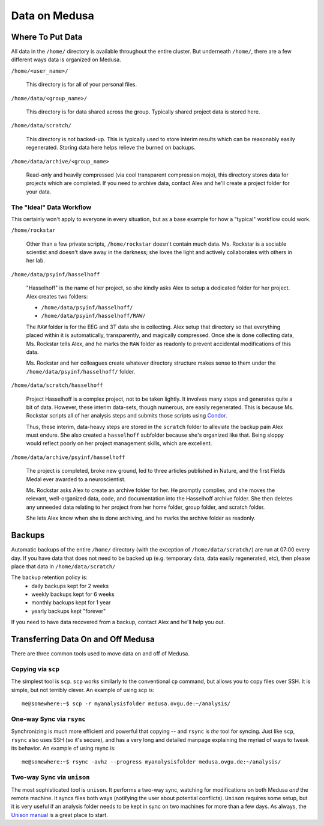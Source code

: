 .. -*- mode: rst; fill-column: 79 -*-
.. ex: set sts=4 ts=4 sw=4 et tw=79:

**************
Data on Medusa
**************

Where To Put Data
=================
All data in the ``/home/`` directory is available throughout the entire cluster.
But underneath ``/home/``, there are a few different ways data is organized on
Medusa.

``/home/<user_name>/``

    This directory is for all of your personal files.

``/home/data/<group_name>/``

    This directory is for data shared across the group. Typically shared project
    data is stored here.

``/home/data/scratch/``

    This directory is not backed-up. This is typically used to store interim
    results which can be reasonably easily regenerated. Storing data here helps
    relieve the burned on backups.

``/home/data/archive/<group_name>``

    Read-only and heavily compressed (via cool transparent compression mojo),
    this directory stores data for projects which are completed. If you need to
    archive data, contact Alex and he'll create a project folder for your data.

The "Ideal" Data Workflow
-------------------------
This certainly won't apply to everyone in every situation, but as a base example
for how a "typical" workflow could work.

``/home/rockstar``

  Other than a few private scripts, ``/home/rockstar`` doesn't contain much
  data. Ms. Rockstar is a sociable scientist and doesn't slave away in the
  darkness; she loves the light and actively collaborates with others in her lab.

``/home/data/psyinf/hasselhoff``

  "Hasselhoff" is the name of her project, so she kindly asks Alex to setup a
  dedicated folder for her project. Alex creates two folders:

  * ``/home/data/psyinf/hasselhoff/``
  * ``/home/data/psyinf/hasselhoff/RAW/``

  The ``RAW`` folder is for the EEG and 3T data she is collecting. Alex setup
  that directory so that everything placed within it is automatically,
  transparently, and magically compressed. Once she is done collecting data,
  Ms. Rockstar tells Alex, and he marks the ``RAW`` folder as readonly to
  prevent accidental modifications of this data.

  Ms. Rockstar and her colleagues create whatever directory structure makes
  sense to them under the ``/home/data/psyinf/hasselhoff/`` folder.

``/home/data/scratch/hasselhoff``

  Project Hasselhoff is a complex project, not to be taken lightly. It involves
  many steps and generates quite a bit of data. However, these interim
  data-sets, though numerous, are easily regenerated. This is because Ms.
  Rockstar scripts all of her analysis steps and submits those scripts using
  `Condor <condor>`_.

  Thus, these interim, data-heavy steps are stored in the ``scratch`` folder to
  alleviate the backup pain Alex must endure. She also created a ``hasselhoff``
  subfolder because she's organized like that. Being sloppy would reflect
  poorly on her project management skills, which are excellent.

``/home/data/archive/psyinf/hasselhoff``

  The project is completed, broke new ground, led to three articles published in
  Nature, and the first Fields Medal ever awarded to a neuroscientist.

  Ms. Rockstar asks Alex to create an archive folder for her. He promptly
  complies, and she moves the relevant, well-organized data, code, and
  documentation into the Hasselhoff archive folder. She then deletes any
  unneeded data relating to her project from her home folder, group folder, and
  scratch folder.

  She lets Alex know when she is done archiving, and he marks the archive folder
  as readonly.

Backups
=======
Automatic backups of the entire ``/home/`` directory (with the exception of
``/home/data/scratch/``) are run at 07:00 every day. If you have data that does
not need to be backed up (e.g. temporary data, data easily regenerated, etc),
then please place that data in ``/home/data/scratch/``

The backup retention policy is:
  * daily backups kept for 2 weeks
  * weekly backups kept for 6 weeks
  * monthly backups kept for 1 year
  * yearly backups kept "forever"

If you need to have data recovered from a backup, contact Alex and he'll help
you out.

Transferring Data On and Off Medusa
===================================
There are three common tools used to move data on and off of Medusa.

Copying via ``scp``
-------------------
The simplest tool is ``scp``. ``scp`` works similarly to the conventional ``cp``
command, but allows you to copy files over SSH. It is simple, but not terribly
clever. An example of using scp is::

  me@somewhere:~$ scp -r myanalysisfolder medusa.ovgu.de:~/analysis/

One-way Sync via ``rsync``
--------------------------
Synchronizing is much more efficient and powerful that copying -- and ``rsync``
is *the* tool for syncing. Just like ``scp``, ``rsync`` also uses SSH (so it's
secure), and has a very long and detailed manpage explaining the myriad of ways
to tweak its behavior. An example of using rsync is::

  me@somewhere:~$ rsync -avhz --progress myanalysisfolder medusa.ovgu.de:~/analysis/

Two-way Sync via ``unison``
---------------------------
The most sophisticated tool is ``unison``. It performs a two-way sync, watching
for modifications on both Medusa *and* the remote machine. It syncs files both
ways (notifying the user about potential conflicts). ``Unison`` requires some
setup, but it is very useful if an analysis folder needs to be kept in sync on
two machines for more than a few days. As always, the `Unison manual`_ is a
great place to start.

.. _Unison manual: http://www.cis.upenn.edu/~bcpierce/unison/download/releases/stable/unison-manual.html#tutorial
